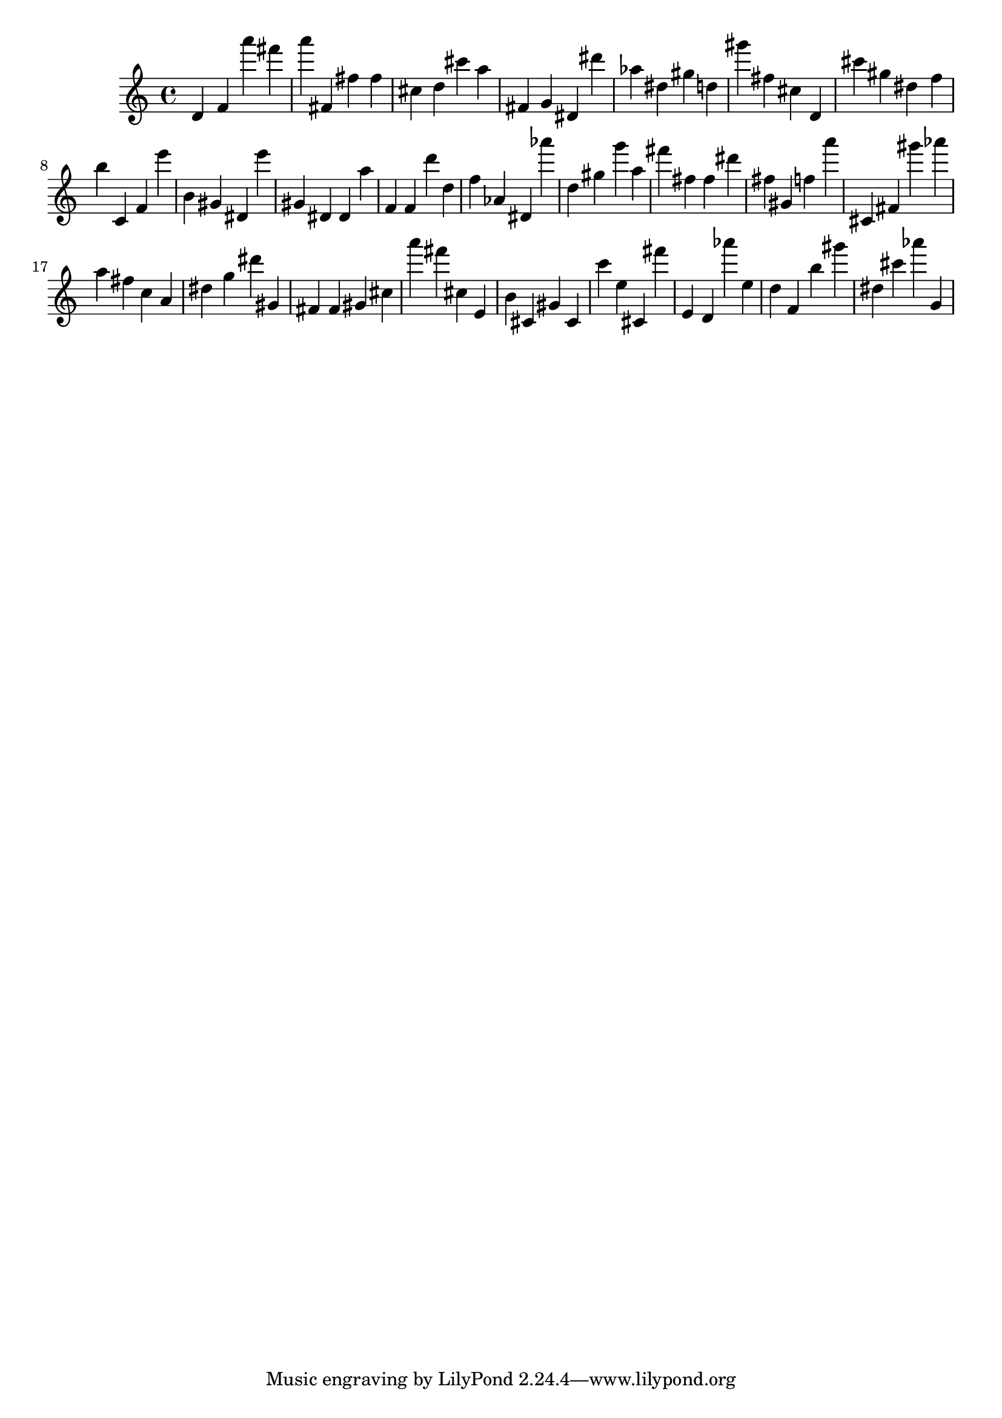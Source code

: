 \version "2.18.2"

\score {

{
\clef treble
d' f' a''' fis''' a''' fis' fis'' fis'' cis'' d'' cis''' a'' fis' g' dis' dis''' as'' dis'' gis'' d'' gis''' fis'' cis'' d' cis''' gis'' dis'' f'' b'' c' f' e''' b' gis' dis' e''' gis' dis' dis' a'' f' f' d''' d'' f'' as' dis' as''' d'' gis'' g''' a'' fis''' fis'' fis'' dis''' fis'' gis' f'' a''' cis' fis' gis''' as''' a'' fis'' c'' a' dis'' g'' dis''' gis' fis' fis' gis' cis'' a''' fis''' cis'' e' b' cis' gis' cis' c''' e'' cis' fis''' e' d' as''' e'' d'' f' b'' gis''' dis'' cis''' as''' g' 
}

 \midi { }
 \layout { }
}